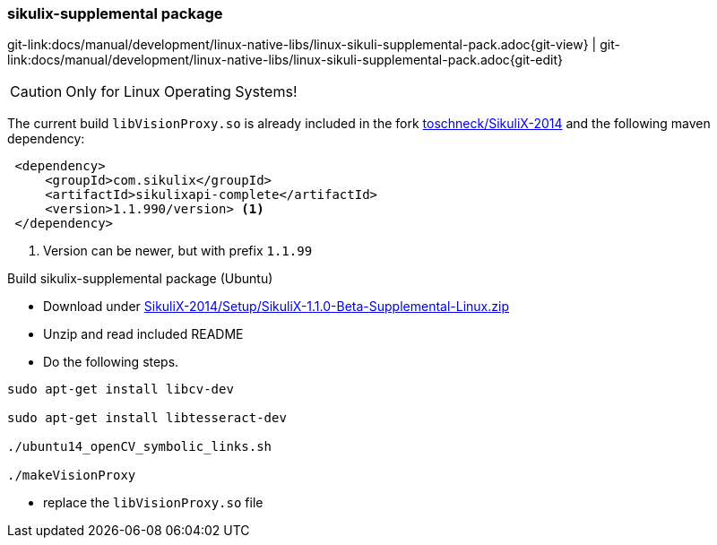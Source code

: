 
:imagesdir: ../../../images

[[dev-sikuli-supplemental-pack]]
=== sikulix-supplemental package
[#git-edit-section]
:page-path: docs/manual/development/linux-native-libs/linux-sikuli-supplemental-pack.adoc
git-link:{page-path}{git-view} | git-link:{page-path}{git-edit}

CAUTION: Only for Linux Operating Systems!

The current build `libVisionProxy.so` is already included in the fork https://github.com/toschneck/SikuliX-2014[toschneck/SikuliX-2014] and the following maven dependency:

[source]
----
 <dependency>
     <groupId>com.sikulix</groupId>
     <artifactId>sikulixapi-complete</artifactId>
     <version>1.1.990/version> <1>
 </dependency>
----
<1> Version can be newer, but with prefix `1.1.99`

.Build sikulix-supplemental package (Ubuntu)

* Download under https://github.com/RaiMan/SikuliX-2014/blob/master/Setup/src/main/resources/SikuliX-1.1.0-Beta-Supplemental-Linux.zip[SikuliX-2014/Setup/SikuliX-1.1.0-Beta-Supplemental-Linux.zip]
* Unzip and read included README
* Do the following steps.

[source]
----
sudo apt-get install libcv-dev

sudo apt-get install libtesseract-dev

./ubuntu14_openCV_symbolic_links.sh

./makeVisionProxy 
----
* replace the `libVisionProxy.so` file
